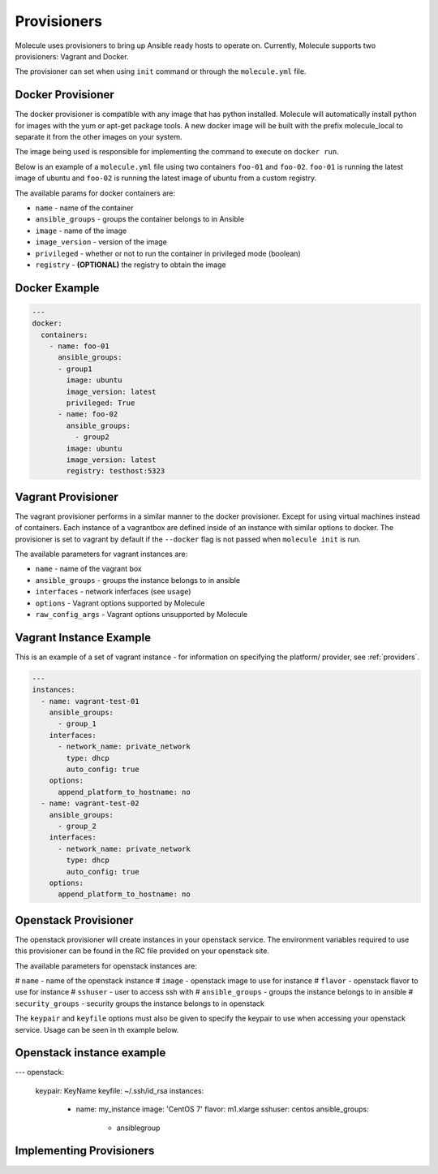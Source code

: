 Provisioners
============

Molecule uses provisioners to bring up Ansible ready hosts to operate on.
Currently, Molecule supports two provisioners: Vagrant and Docker.

The provisioner can set when using ``init`` command or through the
``molecule.yml`` file.

Docker Provisioner
------------------

The docker provisioner is compatible with any image
that has python installed. Molecule will automatically install
python for images with the yum or apt-get package tools. A new
docker image will be built with the prefix molecule_local to separate it
from the other images on your system.

The image being used is responsible for implementing the command to execute
on ``docker run``.

Below is an example of a ``molecule.yml`` file using two containers ``foo-01`` and
``foo-02``. ``foo-01`` is running the latest image of ubuntu and ``foo-02`` is running
the latest image of ubuntu from a custom registry.

The available params for docker containers are:

* ``name`` - name of the container
* ``ansible_groups`` - groups the container belongs to in Ansible
* ``image`` - name of the image
* ``image_version`` - version of the image
* ``privileged`` - whether or not to run the container in privileged mode (boolean)
* ``registry`` - **(OPTIONAL)** the registry to obtain the image

Docker Example
--------------

.. code-block:: yaml

    ---
    docker:
      containers:
        - name: foo-01
          ansible_groups:
          - group1
            image: ubuntu
            image_version: latest
            privileged: True
          - name: foo-02
            ansible_groups:
              - group2
            image: ubuntu
            image_version: latest
            registry: testhost:5323

Vagrant Provisioner
-------------------

The vagrant provisioner performs in a similar manner to the docker provisioner.
Except for using virtual machines instead of containers. Each instance of a vagrantbox
are defined inside of an instance with similar options to docker. The provisioner is
set to vagrant by default if the ``--docker`` flag is not passed when ``molecule init`` is run.

The available parameters for vagrant instances are:

* ``name`` - name of the vagrant box
* ``ansible_groups`` - groups the instance belongs to in ansible
* ``interfaces`` - network inferfaces (see ``usage``)
* ``options`` - Vagrant options supported by Molecule
* ``raw_config_args`` - Vagrant options unsupported by Molecule

Vagrant Instance Example
------------------------

This is an example of a set of vagrant instance - for information on specifying the platform/
provider, see :ref:`providers`.

.. code-block:: yaml

    ---
    instances:
      - name: vagrant-test-01
        ansible_groups:
          - group_1
        interfaces:
          - network_name: private_network
            type: dhcp
            auto_config: true
        options:
          append_platform_to_hostname: no
      - name: vagrant-test-02
        ansible_groups:
          - group_2
        interfaces:
          - network_name: private_network
            type: dhcp
            auto_config: true
        options:
          append_platform_to_hostname: no

Openstack Provisioner
---------------------

The openstack provisioner will create instances in your openstack service. The environment variables required
to use this provisioner can be found in the RC file provided on your openstack site.

The available parameters for openstack instances are:

# ``name`` - name of the openstack instance
# ``image`` - openstack image to use for instance
# ``flavor`` - openstack flavor to use for instance
# ``sshuser`` - user to access ssh with
# ``ansible_groups`` - groups the instance belongs to in ansible
# ``security_groups`` - security groups the instance belongs to in openstack

The ``keypair`` and ``keyfile`` options must also be given to specify the keypair to use when accessing your openstack
service. Usage can be seen in th example below.


Openstack instance example
--------------------------

.. code-block:: yaml

---
openstack:
  keypair: KeyName
  keyfile: ~/.ssh/id_rsa
  instances:
    - name: my_instance
      image: 'CentOS 7'
      flavor: m1.xlarge
      sshuser: centos
      ansible_groups:
        - ansiblegroup


Implementing Provisioners
-------------------------


